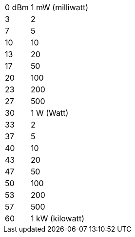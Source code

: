 [horizontal]
0 dBm:: 1 mW (milliwatt)
3:: 2
7:: 5
10:: 10
13:: 20
17:: 50
20:: 100
23:: 200
27:: 500
30:: 1 W (Watt)
33:: 2
37:: 5
40:: 10
43:: 20
47:: 50
50:: 100
53:: 200
57:: 500
60:: 1 kW (kilowatt)
